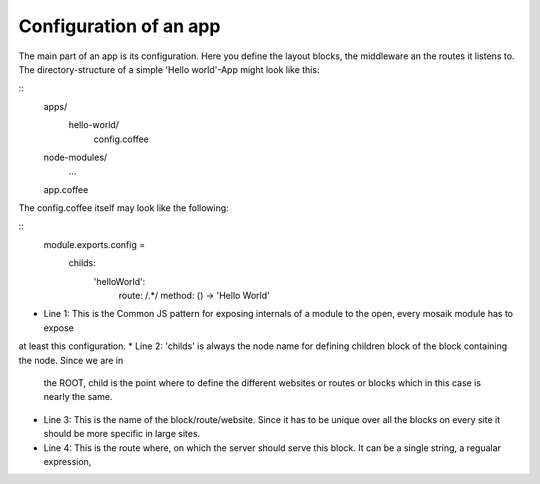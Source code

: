 Configuration of an app
-----------------------

The main part of an app is its configuration. Here you define the layout blocks, the middleware an the routes it
listens to. The directory-structure of a simple 'Hello world'-App might look like this:

::
    apps/
      hello-world/
        config.coffee
    node-modules/
      ...
    app.coffee

The config.coffee itself may look like the following:

::
    module.exports.config = 
        childs:
            'helloWorld':
                route: /.*/
                method: () -> 'Hello World'

* Line 1: This is the Common JS pattern for exposing internals of a module to the open, every mosaik module has to expose
at least this configuration.
* Line 2: 'childs' is always the node name for defining children block of the block containing the node. Since we are in
  the ROOT, child is the point where to define the different websites or routes or blocks which in this case is nearly
  the same.
* Line 3: This is the name of the block/route/website. Since it has to be unique over all the blocks on every site it
  should be more specific in large sites.
* Line 4: This is the route where, on which the server should serve this block. It can be a single string, a regualar
  expression,
    
